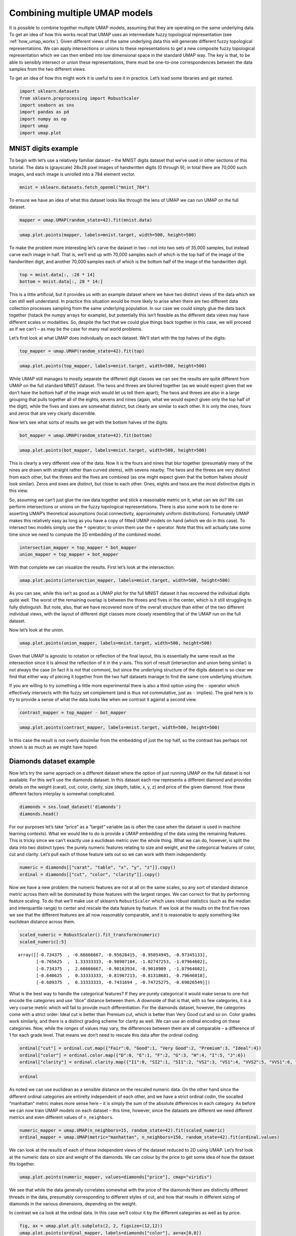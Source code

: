 Combining multiple UMAP models
==============================

It is possible to combine together multiple UMAP models, assuming that
they are operating on the same underlying data. To get an idea of how
this works recall that UMAP uses an intermediate fuzzy topological
representation (see :ref:`how_umap_works`). Given different views of the
same underlying data this will generate different fuzzy topological
representations. We can apply intersections or unions to these
representations to get a new composite fuzzy topological representation
which we can then embed into low dimensional space in the standard UMAP
way. The key is that, to be able to sensibly intersect or union these
representations, there must be one-to-one correspondences between the
data samples from the two different views.

To get an idea of how this might work it is useful to see it in
practice. Let’s load some libraries and get started.

.. code:: python3

    import sklearn.datasets
    from sklearn.preprocessing import RobustScaler
    import seaborn as sns
    import pandas as pd
    import numpy as np
    import umap
    import umap.plot

MNIST digits example
--------------------

To begin with let’s use a relatively familiar dataset – the MNIST digits
dataset that we’ve used in other sections of this tutorial. The data is
(grayscale) 28x28 pixel images of handwritten digits (0 through 9); in
total there are 70,000 such images, and each image is unrolled into a
784 element vector.

.. code:: python3

    mnist = sklearn.datasets.fetch_openml("mnist_784")

To ensure we have an idea of what this dataset looks like through the
lens of UMAP we can run UMAP on the full dataset.

.. code:: python3

    mapper = umap.UMAP(random_state=42).fit(mnist.data)

.. code:: python3

    umap.plot.points(mapper, labels=mnist.target, width=500, height=500)

.. image:: images/composing_models_6_1.png


To make the problem more interesting let’s carve the dataset in two – not
into two sets of 35,000 samples, but instead carve each image in half.
That is, we’ll end up with 70,000 samples each of which is the top half
of the image of the handwritten digit, and another 70,000 samples each
of which is the bottom half of the image of the handwritten digit.

.. code:: python3

    top = mnist.data[:, :28 * 14]
    bottom = mnist.data[:, 28 * 14:]

This is a little artificial, but it provides us with an example dataset
where we have two distinct views of the data which we can still well
understand. In practice this situation would be more likely to arise
when there are two different data collection processes sampling from the
same underlying population. In our case we could simply glue the data
back together (hstack the numpy arrays for example), but potentially
this isn’t feasible as the different data views may have different
scales or modalities. So, despite the fact that we could glue things
back together in this case, we will proceed as if we can’t – as may be
the case for many real world problems.

Let’s first look at what UMAP does individually on each dataset. We’ll
start with the top halves of the digits:

.. code:: python3

    top_mapper = umap.UMAP(random_state=42).fit(top)

.. code:: python3

    umap.plot.points(top_mapper, labels=mnist.target, width=500, height=500)

.. image:: images/composing_models_11_1.png


While UMAP still manages to mostly separate the different digit classes
we can see the results are quite different from UMAP on the full
standard MNIST dataset. The twos and threes are blurred together (as we
would expect given that we don’t have the bottom half of the image wich
would let us tell them apart); The twos and threes are also in a large
grouping that pulls together all of the eights, sevens and nines (again,
what we would expect given only the top half of the digit), while the
fives and sixes are somewhat distinct, but clearly are similar to each
other. It is only the ones, fours and zeros that are very clearly
discernible.

Now let’s see what sorts of results we get with the bottom halves of the
digits:

.. code:: python3

    bot_mapper = umap.UMAP(random_state=42).fit(bottom)

.. code:: python3

    umap.plot.points(bot_mapper, labels=mnist.target, width=500, height=500)

.. image:: images/composing_models_14_1.png


This is clearly a very different view of the data. Now it is the fours
and nines that blur together (presumably many of the nines are drawn
with straight rather than curved stems), with sevens nearby. The twos
and the threes are very distinct from each other, but the threes and the
fives are combined (as one might expect given that the bottom halves
*should* look similar). Zeros and sixes are distinct, but close to each
other. Ones, eights and twos are the most distinctive digits in this
view.

So, assuming we can’t just glue the raw data together and stick a
reasonable metric on it, what can we do? We can perform intersections or
unions on the fuzzy topological representations. There is also some work
to be done re-asserting UMAP’s theoretical assumptions (local
connectivity, approximately uniform distributions). Fortunately UMAP
makes this relatively easy as long as you have a copy of fitted UMAP
models on hand (which we do in this case). To intersect two models
simply use the ``*`` operator; to union them use the ``+`` operator.
Note that this will actually take some time since we need to compute the
2D embedding of the combined model.

.. code:: python3

    intersection_mapper = top_mapper * bot_mapper
    union_mapper = top_mapper + bot_mapper

With that complete we can visualize the results. First let’s look at the
intersection:

.. code:: python3

    umap.plot.points(intersection_mapper, labels=mnist.target, width=500, height=500)



.. image:: images/composing_models_18_1.png


As you can see, while this isn’t as good as a UMAP plot for the full
MNIST dataset it has recovered the individual digits quite well. The
worst of the remaining overlap is between the threes and fives in the
center, which is it still struggling to fully distinguish. But note,
also, that we have recovered more of the overall structure than either
of the two different individual views, with the layout of different
digit classes more closely resembling that of the UMAP run on the full
dataset.

Now let’s look at the union.

.. code:: python3

    umap.plot.points(union_mapper, labels=mnist.target, width=500, height=500)

.. image:: images/composing_models_20_1.png


Given that UMAP is agnostic to rotation or reflection of the final
layout, this is essentially the same result as the intersection since it
is almost the reflection of it in the y-axis. This sort of result
(intersection and union being similar) is not always the case (in fact
it is not that common), but since the underlying structure of the digits
dataset is so clear we find that either way of piecing it together from
the two half datasets manage to find the same core underlying structure.

If you are willing to try something a little more experimental there is
also a third option using the ``-`` operator which effectively
intersects with the fuzzy set complement (and is thus not commutative,
just as ``-`` implies). The goal here is to try to provide a sense of
what the data looks like when we contrast it against a second view.

.. code:: python3

    contrast_mapper = top_mapper - bot_mapper

.. code:: python3

    umap.plot.points(contrast_mapper, labels=mnist.target, width=500, height=500)

.. image:: images/composing_models_23_1.png


In this case the result is not overly dissimilar from the embedding of
just the top half, so the contrast has perhaps not shown is as much as
we might have hoped.

Diamonds dataset example
------------------------

Now let’s try the same approach on a different dataset where the option
of just running UMAP on the full dataset is not available. For this
we’ll use the diamonds dataset. In this dataset each row represents a
different diamond and provides details on the weight (carat), cut,
color, clarity, size (depth, table, x, y, z) and price of the given
diamond. How these different factors interplay is somewhat complicated.

.. code:: python3

    diamonds = sns.load_dataset('diamonds')
    diamonds.head()




.. raw:: html

    <div>
    <style scoped>
        .dataframe tbody tr th:only-of-type {
            vertical-align: middle;
        }
    
        .dataframe tbody tr th {
            vertical-align: top;
        }
    
        .dataframe thead th {
            text-align: right;
        }
    </style>
    <table border="1" class="dataframe">
      <thead>
        <tr style="text-align: right;">
          <th></th>
          <th>carat</th>
          <th>cut</th>
          <th>color</th>
          <th>clarity</th>
          <th>depth</th>
          <th>table</th>
          <th>price</th>
          <th>x</th>
          <th>y</th>
          <th>z</th>
        </tr>
      </thead>
      <tbody>
        <tr>
          <th>0</th>
          <td>0.23</td>
          <td>Ideal</td>
          <td>E</td>
          <td>SI2</td>
          <td>61.5</td>
          <td>55.0</td>
          <td>326</td>
          <td>3.95</td>
          <td>3.98</td>
          <td>2.43</td>
        </tr>
        <tr>
          <th>1</th>
          <td>0.21</td>
          <td>Premium</td>
          <td>E</td>
          <td>SI1</td>
          <td>59.8</td>
          <td>61.0</td>
          <td>326</td>
          <td>3.89</td>
          <td>3.84</td>
          <td>2.31</td>
        </tr>
        <tr>
          <th>2</th>
          <td>0.23</td>
          <td>Good</td>
          <td>E</td>
          <td>VS1</td>
          <td>56.9</td>
          <td>65.0</td>
          <td>327</td>
          <td>4.05</td>
          <td>4.07</td>
          <td>2.31</td>
        </tr>
        <tr>
          <th>3</th>
          <td>0.29</td>
          <td>Premium</td>
          <td>I</td>
          <td>VS2</td>
          <td>62.4</td>
          <td>58.0</td>
          <td>334</td>
          <td>4.20</td>
          <td>4.23</td>
          <td>2.63</td>
        </tr>
        <tr>
          <th>4</th>
          <td>0.31</td>
          <td>Good</td>
          <td>J</td>
          <td>SI2</td>
          <td>63.3</td>
          <td>58.0</td>
          <td>335</td>
          <td>4.34</td>
          <td>4.35</td>
          <td>2.75</td>
        </tr>
      </tbody>
    </table>
    </div>



For our purposes let’s take “price” as a “target” variable (as is often
the case when the dataset is used in machine learning contexts). What we
would like to do is provide a UMAP embedding of the data using the
remaining features. This is tricky since we can’t exactly use a
euclidean metric over the whole thing. What we can do, however, is split
the data into two distinct types: the purely numeric features relating
to size and weight, and the categorical features of color, cut and
clarity. Let’s pull each of those feature sets out so we can work with
them independently.

.. code:: python3

    numeric = diamonds[["carat", "table", "x", "y", "z"]].copy()
    ordinal = diamonds[["cut", "color", "clarity"]].copy()

Now we have a new problem: the numeric features are not at all on the
same scales, so any sort of standard distance metric across them will be
dominated by those features with the largest ranges. We can correct for
that by performing feature scaling. To do that we’ll make use of
sklearn’s ``RobustScaler`` which uses robust statistics (such as the
median and interquartile range) to center and rescale the data feature
by feature. If we look at the results on the first five rows we see that
the different features are all now reasonably comparable, and it is
reasonable to apply something like euclidean distance across them.

.. code:: python3

    scaled_numeric = RobustScaler().fit_transform(numeric)
    scaled_numeric[:5]




.. parsed-literal::

    array([[-0.734375  , -0.66666667, -0.95628415, -0.95054945, -0.97345133],
           [-0.765625  ,  1.33333333, -0.98907104, -1.02747253, -1.07964602],
           [-0.734375  ,  2.66666667, -0.90163934, -0.9010989 , -1.07964602],
           [-0.640625  ,  0.33333333, -0.81967213, -0.81318681, -0.79646018],
           [-0.609375  ,  0.33333333, -0.7431694 , -0.74725275, -0.69026549]])



What is the best way to handle the categorical features? If they are
purely categorical it would make sense to one-hot encode the categories
and use “dice” distance between them. A downside of that is that, with
so few categories, it is a very coarse metric which will fail to provide
much differentiation. For the diamonds dataset, however, the categories
come with a strict order: Ideal cut is better than Premium cut, which is
better than Very Good cut and so on. Color grades work similarly, and
there is a distinct grading scheme for clarity as well. We can use an
ordinal encoding on these categories. Now, while the *ranges* of values
may vary, the differences between them are all comparable – a difference
of 1 for each grade level. That means we don’t need to rescale this data
after the ordinal coding.

.. code:: python3

    ordinal["cut"] = ordinal.cut.map({"Fair":0, "Good":1, "Very Good":2, "Premium":3, "Ideal":4})
    ordinal["color"] = ordinal.color.map({"D":0, "E":1, "F":2, "G":3, "H":4, "I":5, "J":6})
    ordinal["clarity"] = ordinal.clarity.map({"I1":0, "SI2":1, "SI1":2, "VS2":3, "VS1":4, "VVS2":5, "VVS1":6, "IF":7})

.. code:: python3

    ordinal




.. raw:: html

    <div>
    <style scoped>
        .dataframe tbody tr th:only-of-type {
            vertical-align: middle;
        }
    
        .dataframe tbody tr th {
            vertical-align: top;
        }
    
        .dataframe thead th {
            text-align: right;
        }
    </style>
    <table border="1" class="dataframe">
      <thead>
        <tr style="text-align: right;">
          <th></th>
          <th>cut</th>
          <th>color</th>
          <th>clarity</th>
        </tr>
      </thead>
      <tbody>
        <tr>
          <th>0</th>
          <td>4</td>
          <td>1</td>
          <td>1</td>
        </tr>
        <tr>
          <th>1</th>
          <td>3</td>
          <td>1</td>
          <td>2</td>
        </tr>
        <tr>
          <th>2</th>
          <td>1</td>
          <td>1</td>
          <td>4</td>
        </tr>
        <tr>
          <th>3</th>
          <td>3</td>
          <td>5</td>
          <td>3</td>
        </tr>
        <tr>
          <th>4</th>
          <td>1</td>
          <td>6</td>
          <td>1</td>
        </tr>
        <tr>
          <th>...</th>
          <td>...</td>
          <td>...</td>
          <td>...</td>
        </tr>
        <tr>
          <th>53935</th>
          <td>4</td>
          <td>0</td>
          <td>2</td>
        </tr>
        <tr>
          <th>53936</th>
          <td>1</td>
          <td>0</td>
          <td>2</td>
        </tr>
        <tr>
          <th>53937</th>
          <td>2</td>
          <td>0</td>
          <td>2</td>
        </tr>
        <tr>
          <th>53938</th>
          <td>3</td>
          <td>4</td>
          <td>1</td>
        </tr>
        <tr>
          <th>53939</th>
          <td>4</td>
          <td>0</td>
          <td>1</td>
        </tr>
      </tbody>
    </table>
    <p>53940 rows × 3 columns</p>
    </div>



As noted we can use euclidean as a sensible distance on the rescaled
numeric data. On the other hand since the different ordinal categories
are entirelty independent of each other, and we have a strict ordinal
codin, the socalled “manhattan” metric makes more sense here – it is
simply the sum of the absolute differences in each category. As before
we can now train UMAP models on each dataset – this time, however, since
the datasets are different we need different metrics and even different
values of ``n_neighbors``.

.. code:: python3

    numeric_mapper = umap.UMAP(n_neighbors=15, random_state=42).fit(scaled_numeric)
    ordinal_mapper = umap.UMAP(metric="manhattan", n_neighbors=150, random_state=42).fit(ordinal.values)

We can look at the results of each of these independent views of the
dataset reduced to 2D using UMAP. Let’s first look at the numeric data
on size and weight of the diamonds. We can colour by the price to get
some idea of how the dataset fits together.

.. code:: python3

    umap.plot.points(numeric_mapper, values=diamonds["price"], cmap="viridis")

.. image:: images/composing_models_36_1.png


We see that while the data generally correlates somewhat with the price
of the diamonds there are distinctly different threads in the data,
presumably corresponding to different styles of cut, and how that
results in different sizing of diamonds in the various dimensions,
depending on the weight.

In contrast we ca look at the ordinal data. In this case we’ll colour it
by the different categories as well as by price.

.. code:: python3

    fig, ax = umap.plot.plt.subplots(2, 2, figsize=(12,12))
    umap.plot.points(ordinal_mapper, labels=diamonds["color"], ax=ax[0,0])
    umap.plot.points(ordinal_mapper, labels=diamonds["clarity"], ax=ax[0,1])
    umap.plot.points(ordinal_mapper, labels=diamonds["cut"], ax=ax[1,0])
    umap.plot.points(ordinal_mapper, values=diamonds["price"], cmap="viridis", ax=ax[1,1])

.. image:: images/composing_models_38_1.png


As you can see this is a markedly different result! The ordinal data has
a relatively coarse metric, since the different categories can only take
on a small range of discrete values. This means that, with respect to
the trio of color, cut, and clarity, diamonds are largely either almost
identical, or quite distinct. The result is very tight groupings which
have very high density. You can see a gradient of color from left to
right in the plot; colouring by cut or clarity show different
stratifications. The combination of these very distinct statifications
results in this highly clustered embedding. It is exactly for this
reason that we need such a high ``n_neighbors`` value: the very local
structure of the data is merely clusters of identical categories; we
need to see wider to learn more structure.

Given these radically different views of the data, what do we get if we
try to integrate them together? As before we can use the intersection
and union operators to simply combine the models. As noted before this
is a somewhat time-consuming operation as a new 2D representation for
the combined models needs to be optimized.

.. code:: python3

    intersection_mapper = numeric_mapper * ordinal_mapper
    union_mapper = numeric_mapper + ordinal_mapper

Let’s start by looking at the intersection; here we are only really
decreasing connectivity since edges are assigned the probability of
existing in *both* data views (before re-asserting local connectivity
and uniform distribution assumptions).

.. code:: python3

    umap.plot.points(intersection_mapper, values=diamonds["price"], cmap="viridis")

.. image:: images/composing_models_42_1.png


What we get most closely represents the numeric data view. Why is this?
Because the categorical data view has points either connected with
certainty (because they are, or are nearly, identical) or very loosely.
The points connected with near certainty are very dense clusters –
almost points in the plot – and mostly what we are doing with the
intersection is breaking up those clusters with the more fine-grained
and variable connectivity provided by the numerical data. At th esame
time we have shifted the result significantly from the numerical data
view on its own; the categorical information has made each cluster more
uniform (rather than being a gradient) in its price.

Given this result, what would you expect of the union?

.. code:: python3

    umap.plot.points(union_mapper, labels=diamonds["color"])

.. image:: images/composing_models_44_1.png


What we get in practice looks a lot more like the categorical view of
the data. This time we are only *increasing* the connectivity (prior to
re-asserting local connectivity and uniform distribution assumptions);
thus we retain most of the structure of the high-connectivity
categorical view. Note, however, that we have created more connected and
coherent clusters in the center of the plot, showing a range of diamond
colors, and the introduction of the numerical size and weight
information has induced a rearrangement of the individual clusters
around the fringes.

We can go a step further and experiment with the contrast composition
method.

.. code:: python3

    contrast_mapper = numeric_mapper - ordinal_mapper

.. code:: python3

    umap.plot.points(contrast_mapper, values=diamonds["price"], cmap="viridis")

.. image:: images/composing_models_47_1.png


Here we see that we’ve retained a lot of the structure of the numeric
data view, but have refined and broken it down further into clear
clusters with price gradients running through each of them.

To further demonstrate the power of this approach we can go a step
further and intersect a higher ``n_neighbors`` based embedding of the
numeric data view with our existing union of numeric and categorical
data – providing a model that is a composition of three simpler models.

.. code:: python3

    intersect_union_mapper = umap.UMAP(random_state=42, n_neighbors=60).fit(numeric) * union_mapper

.. code:: python3

    umap.plot.points(intersect_union_mapper, values=diamonds["price"], cmap="viridis")

.. image:: images/composing_models_50_1.png

Here the greater global structure from the larger ``n_neighbors`` value
glues together longer strands and we get an interesting result out. In
this case it is not necessarily particularly informative, but it is
included as a demonstration that even composed models can be composed
with each other, stacking together potentially many different views.

